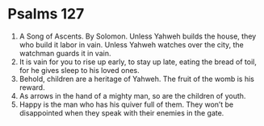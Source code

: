 ﻿
* Psalms 127
1. A Song of Ascents. By Solomon. Unless Yahweh builds the house, they who build it labor in vain. Unless Yahweh watches over the city, the watchman guards it in vain. 
2. It is vain for you to rise up early, to stay up late, eating the bread of toil, for he gives sleep to his loved ones. 
3. Behold, children are a heritage of Yahweh. The fruit of the womb is his reward. 
4. As arrows in the hand of a mighty man, so are the children of youth. 
5. Happy is the man who has his quiver full of them. They won’t be disappointed when they speak with their enemies in the gate. 
